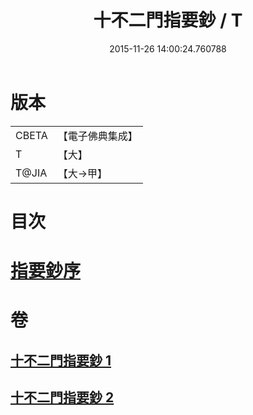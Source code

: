 #+TITLE: 十不二門指要鈔 / T
#+DATE: 2015-11-26 14:00:24.760788
* 版本
 |     CBETA|【電子佛典集成】|
 |         T|【大】     |
 |     T@JIA|【大→甲】   |

* 目次
* [[file:KR6d0158_001.txt::001-0704c13][指要鈔序]]
* 卷
** [[file:KR6d0158_001.txt][十不二門指要鈔 1]]
** [[file:KR6d0158_002.txt][十不二門指要鈔 2]]
